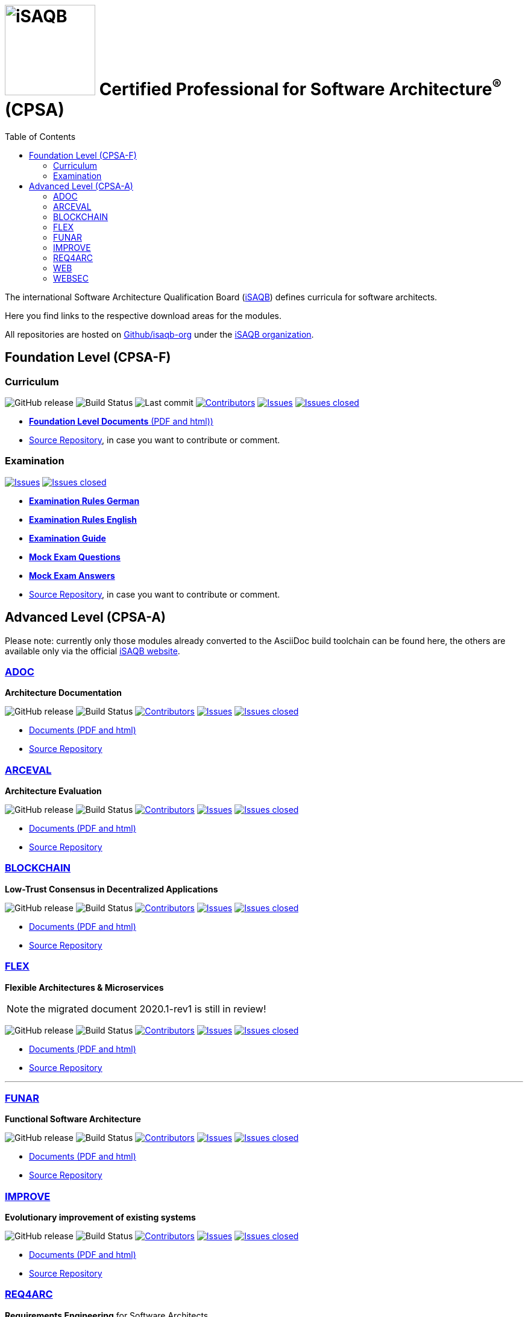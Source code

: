 = image:images/isaqb-logo.jpg[iSAQB,150] Certified Professional for Software Architecture^(R)^ (CPSA)
:TOC: left

// G. Starke <gstarke@isaqb.org>, A. Heusingfeld <aheusingfeld@isaqb.org>, B. Wolf <bwolf@isaqb.org>


The international Software Architecture Qualification Board (link:https://isaqb.org[iSAQB]) defines curricula for software architects.

Here you find links to the respective download areas for the modules.

All repositories are hosted on https://github.com/isaqb-org[Github/isaqb-org] under the https://github.com/isaqb-org[iSAQB organization].



== Foundation Level (CPSA-F)

=== Curriculum
image:https://img.shields.io/github/v/release/isaqb-org/curriculum-foundation["GitHub release"]
image:https://github.com/isaqb-org/curriculum-foundation/workflows/CI/badge.svg?branch=master["Build Status"]
image:https://img.shields.io/github/last-commit/isaqb-org/curriculum-foundation/master.svg["Last commit"]
image:https://img.shields.io/github/contributors/isaqb-org/curriculum-foundation.svg["Contributors",link="https://github.com/isaqb-org/curriculum-foundation/graphs/contributors"]
image:https://img.shields.io/github/issues/isaqb-org/curriculum-foundation.svg["Issues",link="https://github.com/isaqb-org/curriculum-foundation/issues"]
image:https://img.shields.io/github/issues-closed/isaqb-org/curriculum-foundation.svg["Issues closed",link="https://github.com/isaqb-org/curriculum-foundation/issues?utf8=%E2%9C%93&q=is%3Aissue+is%3Aclosed+"]

* https://isaqb-org.github.io/curriculum-foundation[**Foundation Level Documents** (PDF and html))]
* https://github.com/isaqb-org/curriculum-foundation[Source Repository], in case you want to contribute or comment.

=== Examination
image:https://img.shields.io/github/issues/isaqb-org/examination-foundation.svg["Issues",link="https://github.com/isaqb-org/examination-foundation/issues"]
image:https://img.shields.io/github/issues-closed/isaqb-org/examination-foundation.svg["Issues closed",link="https://github.com/isaqb-org/examination-foundation/issues?utf8=%E2%9C%93&q=is%3Aissue+is%3Aclosed+"]

* https://isaqb-org.github.io/examination-foundation/examination_rules/examination-rules-de.pdf[**Examination Rules German**]
* https://isaqb-org.github.io/examination-foundation/examination_rules/examination-rules-en.pdf[**Examination Rules English**]
* https://isaqb-org.github.io/examination-foundation/examination_guide/Examination-Guide-EN.pdf[**Examination Guide**]
* https://isaqb-org.github.io/examination-foundation/mock_exam/Mock-Exam-Questions-EN.pdf[**Mock Exam Questions**]
* https://isaqb-org.github.io/examination-foundation/mock_exam/Mock-Exam-Answers-EN.pdf[**Mock Exam Answers**]
* https://github.com/isaqb-org/examination-foundation[Source Repository], in case you want to contribute or comment.


== Advanced Level (CPSA-A)

Please note: currently only those modules already converted to the AsciiDoc build toolchain can be found here, the others are available only via the official https://isaqb.com[iSAQB website].


=== https://isaqb-org.github.io/curriculum-adoc/[ADOC]

**Architecture Documentation**

image:https://img.shields.io/github/v/release/isaqb-org/curriculum-adoc["GitHub release"]
image:https://github.com/isaqb-org/curriculum-adoc/workflows/CI/badge.svg?branch=master["Build Status"]
image:https://img.shields.io/github/contributors/isaqb-org/curriculum-adoc.svg["Contributors",link="https://github.com/isaqb-org/curriculum-adoc/graphs/contributors"]
image:https://img.shields.io/github/issues/isaqb-org/curriculum-adoc.svg["Issues",link="https://github.com/isaqb-org/curriculum-adoc/issues"]
image:https://img.shields.io/github/issues-closed/isaqb-org/curriculum-adoc.svg["Issues closed",link="https://github.com/isaqb-org/curriculum-adoc/issues?utf8=%E2%9C%93&q=is%3Aissue+is%3Aclosed+"]

* https://isaqb-org.github.io/curriculum-adoc/[Documents (PDF and html)] 
* https://github.com/isaqb-org/curriculum-adoc[Source Repository]


=== https://isaqb-org.github.io/curriculum-arceval/[ARCEVAL]

**Architecture Evaluation**

image:https://img.shields.io/github/v/release/isaqb-org/curriculum-arceval["GitHub release"]
image:https://github.com/isaqb-org/curriculum-arceval/workflows/CI/badge.svg?branch=master["Build Status"]
image:https://img.shields.io/github/contributors/isaqb-org/curriculum-arceval.svg["Contributors",link="https://github.com/isaqb-org/curriculum-arceval/graphs/contributors"]
image:https://img.shields.io/github/issues/isaqb-org/curriculum-arceval.svg["Issues",link="https://github.com/isaqb-org/curriculum-arceval/issues"]
image:https://img.shields.io/github/issues-closed/isaqb-org/curriculum-arceval.svg["Issues closed",link="https://github.com/isaqb-org/curriculum-arceval/issues?utf8=%E2%9C%93&q=is%3Aissue+is%3Aclosed+"]

* https://isaqb-org.github.io/curriculum-arceval/[Documents (PDF and html)]
* https://github.com/isaqb-org/curriculum-arceval[Source Repository]


=== https://isaqb-org.github.io/curriculum-blockchain/[BLOCKCHAIN]

**Low-Trust Consensus in Decentralized Applications**

image:https://img.shields.io/github/v/release/isaqb-org/curriculum-blockchain["GitHub release"]
image:https://github.com/isaqb-org/curriculum-blockchain/workflows/CI/badge.svg?branch=master["Build Status"]
image:https://img.shields.io/github/contributors/isaqb-org/curriculum-blockchain.svg["Contributors",link="https://github.com/isaqb-org/curriculum-blockchain/graphs/contributors"]
image:https://img.shields.io/github/issues/isaqb-org/curriculum-blockchain.svg["Issues",link="https://github.com/isaqb-org/curriculum-blockchain/issues"]
image:https://img.shields.io/github/issues-closed/isaqb-org/curriculum-blockchain.svg["Issues closed",link="https://github.com/isaqb-org/curriculum-blockchain/issues?utf8=%E2%9C%93&q=is%3Aissue+is%3Aclosed+"]

* https://isaqb-org.github.io/curriculum-blockchain/[Documents (PDF and html)]
* https://github.com/isaqb-org/curriculum-blockchain[Source Repository]

=== https://isaqb-org.github.io/curriculum-flex/[FLEX]

**Flexible Architectures & Microservices**

NOTE: the migrated document 2020.1-rev1 is still in review!

image:https://img.shields.io/github/v/release/isaqb-org/curriculum-flex["GitHub release"]
image:https://github.com/isaqb-org/curriculum-flex/workflows/CI/badge.svg?branch=master["Build Status"]
image:https://img.shields.io/github/contributors/isaqb-org/curriculum-flex.svg["Contributors",link="https://github.com/isaqb-org/curriculum-flex/graphs/contributors"]
image:https://img.shields.io/github/issues/isaqb-org/curriculum-flex.svg["Issues",link="https://github.com/isaqb-org/curriculum-flex/issues"]
image:https://img.shields.io/github/issues-closed/isaqb-org/curriculum-flex.svg["Issues closed",link="https://github.com/isaqb-org/curriculum-flex/issues?utf8=%E2%9C%93&q=is%3Aissue+is%3Aclosed+"]

* https://isaqb-org.github.io/curriculum-flex/[Documents (PDF and html)]
* https://github.com/isaqb-org/curriculum-flex[Source Repository]

---

=== https://isaqb-org.github.io/curriculum-funar/[FUNAR]

**Functional Software Architecture**

image:https://img.shields.io/github/v/release/isaqb-org/curriculum-funar["GitHub release"]
image:https://github.com/isaqb-org/curriculum-funar/workflows/CI/badge.svg?branch=master["Build Status"]
image:https://img.shields.io/github/contributors/isaqb-org/curriculum-funar.svg["Contributors",link="https://github.com/isaqb-org/curriculum-funar/graphs/contributors"]
image:https://img.shields.io/github/issues/isaqb-org/curriculum-funar.svg["Issues",link="https://github.com/isaqb-org/curriculum-funar/issues"]
image:https://img.shields.io/github/issues-closed/isaqb-org/curriculum-funar.svg["Issues closed",link="https://github.com/isaqb-org/curriculum-funar/issues?utf8=%E2%9C%93&q=is%3Aissue+is%3Aclosed+"]

* https://isaqb-org.github.io/curriculum-funar/[Documents (PDF and html)]
* https://github.com/isaqb-org/curriculum-funar[Source Repository]


=== https://isaqb-org.github.io/curriculum-improve/[IMPROVE] 

**Evolutionary improvement of existing systems**

image:https://img.shields.io/github/v/release/isaqb-org/curriculum-improve["GitHub release"]
image:https://github.com/isaqb-org/curriculum-improve/workflows/CI/badge.svg?branch=master["Build Status"]
image:https://img.shields.io/github/contributors/isaqb-org/curriculum-improve.svg["Contributors",link="https://github.com/isaqb-org/curriculum-improve/graphs/contributors"]
image:https://img.shields.io/github/issues/isaqb-org/curriculum-improve.svg["Issues",link="https://github.com/isaqb-org/curriculum-improve/issues"]
image:https://img.shields.io/github/issues-closed/isaqb-org/curriculum-improve.svg["Issues closed",link="https://github.com/isaqb-org/curriculum-improve/issues?utf8=%E2%9C%93&q=is%3Aissue+is%3Aclosed+"]

* https://isaqb-org.github.io/curriculum-improve/[Documents (PDF and html)] 
* https://github.com/isaqb-org/curriculum-improve[Source Repository]


=== https://isaqb-org.github.io/curriculum-req4arc/[REQ4ARC]

**Requirements Engineering** for Software Architects

image:https://img.shields.io/github/v/release/isaqb-org/curriculum-req4arc["GitHub release"]
image:https://github.com/isaqb-org/curriculum-req4arc/workflows/CI/badge.svg?branch=master["Build Status"]
image:https://img.shields.io/github/contributors/isaqb-org/curriculum-req4arc.svg["Contributors",link="https://github.com/isaqb-org/curriculum-req4arc/graphs/contributors"]
image:https://img.shields.io/github/issues/isaqb-org/curriculum-req4arc.svg["Issues",link="https://github.com/isaqb-org/curriculum-req4arc/issues"]
image:https://img.shields.io/github/issues-closed/isaqb-org/curriculum-req4arc.svg["Issues closed",link="https://github.com/isaqb-org/curriculum-req4arc/issues?utf8=%E2%9C%93&q=is%3Aissue+is%3Aclosed+"]

* https://isaqb-org.github.io/curriculum-req4arc/[Documents (PDF and html)] 
* https://github.com/isaqb-org/curriculum-req4arc[Source Repository]


=== https://isaqb-org.github.io/curriculum-web/[WEB]

**Web Architectures**

image:https://img.shields.io/github/v/release/isaqb-org/curriculum-web["GitHub release"]
image:https://github.com/isaqb-org/curriculum-web/workflows/CI/badge.svg?branch=master["Build Status"]
image:https://img.shields.io/github/contributors/isaqb-org/curriculum-web.svg["Contributors",link="https://github.com/isaqb-org/curriculum-web/graphs/contributors"]
image:https://img.shields.io/github/issues/isaqb-org/curriculum-web.svg["Issues",link="https://github.com/isaqb-org/curriculum-web/issues"]
image:https://img.shields.io/github/issues-closed/isaqb-org/curriculum-web.svg["Issues closed",link="https://github.com/isaqb-org/curriculum-web/issues?utf8=%E2%9C%93&q=is%3Aissue+is%3Aclosed+"]

* https://isaqb-org.github.io/curriculum-web/[Documents (PDF and html)]
* https://github.com/isaqb-org/curriculum-web[Source Repository]


=== https://isaqb-org.github.io/curriculum-websec/[WEBSEC]

**Web Security**

image:https://img.shields.io/github/v/release/isaqb-org/curriculum-websec["GitHub release"]
image:https://github.com/isaqb-org/curriculum-websec/workflows/CI/badge.svg?branch=master["Build Status"]
image:https://img.shields.io/github/contributors/isaqb-org/curriculum-websec.svg["Contributors",link="https://github.com/isaqb-org/curriculum-websec/graphs/contributors"]
image:https://img.shields.io/github/issues/isaqb-org/curriculum-websec.svg["Issues",link="https://github.com/isaqb-org/curriculum-websec/issues"]
image:https://img.shields.io/github/issues-closed/isaqb-org/curriculum-websec.svg["Issues closed",link="https://github.com/isaqb-org/curriculum-websec/issues?utf8=%E2%9C%93&q=is%3Aissue+is%3Aclosed+"]

* https://isaqb-org.github.io/curriculum-websec/[Documents (PDF and html)]
* https://github.com/isaqb-org/curriculum-websec[Source Repository]
